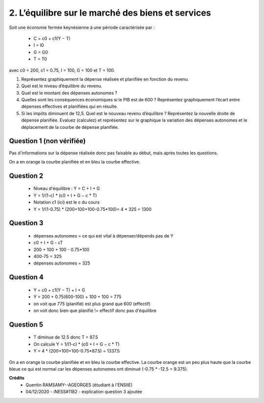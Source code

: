 ============================================================
2. L’équilibre sur le marché des biens et services
============================================================

.. image:: https://img.shields.io/badge/correction-vérifiée-green.svg?style=flat&amp;colorA=E1523D&amp;colorB=007D8A
   :alt: correction vérifiée

Soit une économie fermée keynésienne à une période caractérisée par :

	*	C = c0 + c1(Y − T)
	*	I = I0
	*	G = G0
	*	T = T0

avec c0 = 200, c1 = 0.75, I = 100, G = 100 et T = 100.

1.
	Représentez graphiquement la dépense réalisée et planifiée en fonction du revenu.
2.
	Quel est le niveau d’équilibre du revenu.
3.
	Quel est le montant des dépenses autonomes ?
4.
	Quelles sont les conséquences économiques si le PIB est de 600 ? Représentez
	graphiquement l’écart entre dépenses effectives et planifiées qui en résulte.
5.
	Si les impôts diminuent de 12,5. Quel est le nouveau revenu d’équilibre ? Représentez
	la nouvelle droite de dépense planifiée. Evaluez (calculez) et représentez sur le
	graphique la variation des dépenses autonomes et le déplacement de la courbe de
	dépense planifiée.

Question 1 (non vérifiée)
--------------------------

Pas d'informations sur la dépense réalisée donc pas faisable au début, mais
après toutes les questions.

On a en orange la courbe planifiée et en bleu la courbe effective.

.. plot::

		import math
		import numpy as np
		import matplotlib.pyplot as plt

		x = np.arange(-800, 800, 0.001)
		y = 200+0.75*(x-100)+100+100

		fig = plt.figure()
		ax = fig.add_subplot(1, 1, 1)

		ax.plot(x, y, color='tab:blue')

		x = np.arange(-800, 800, 0.001)
		y = (200+0.75*(x-100)+100+100) * (775/600) + 75 # correction calistro (375-300)

		ax.plot(x, y, color='tab:orange')

		# Move left y-axis and bottom x-axis to centre, passing through (0,0)
		ax.spines['left'].set_position('center')

		# Eliminate upper and right axes
		ax.spines['right'].set_color('none')
		ax.spines['top'].set_color('none')

		# Show ticks in the left and lower axes only
		ax.xaxis.set_ticks_position('bottom')
		ax.yaxis.set_ticks_position('left')

		plt.show()

Question 2
--------------------------

	* Niveau d'équilibre : Y = C + I + G
	* Y = 1/(1-c) * (c0 + I + G − c \* T)
	* Notation c1 (ici) est le c du cours
	* Y = 1/(1-0.75) * (200+100+100-0.75*100)= 4 * 325 = 1300

Question 3
-----------

	* dépenses autonomes = ce qui est vital à dépenser/dépends pas de Y
	* c0 + I + G - cT
	* 200 + 100 + 100 - 0.75*100
	* 400-75 = 325
	* dépenses autonomes = 325

Question 4
--------------------------

	* Y = c0 + c1(Y − T) + I + G
	* Y = 200 + 0.75(600-100) + 100 + 100 = 775
	* on voit que 775 (planifié) est plus grand que 600 (effectif)
	* on voit donc bien que planifié != effectif donc pas d'équilibre

Question 5
--------------------------

	* T diminue de 12.5 donc T = 87.5
	* On calcule Y =  1/(1-c) * (c0 + I + G − c \* T)
	* Y = 4 * (200+100+100-0.75*87.5) = 1337.5

On a en orange la courbe planifiée et en bleu la courbe effective.
La courbe orange est un peu plus haute que la courbe bleue ce qui
est normal car les dépenses autonomes ont diminué (-0.75 * -12.5 = 9.375).

.. plot::

		import math
		import numpy as np
		import matplotlib.pyplot as plt

		x = np.arange(-800, 800, 0.001)
		y = (200+0.75*(x-100)+100+100)

		fig = plt.figure()
		ax = fig.add_subplot(1, 1, 1)

		ax.plot(x, y, color='tab:blue')

		x = np.arange(-800, 800, 0.001)
		y = (200+0.75*(x-87.5)+100+100)

		ax.plot(x, y, color='tab:orange')

		# Move left y-axis and bottom x-axis to centre, passing through (0,0)
		ax.spines['left'].set_position('center')

		# Eliminate upper and right axes
		ax.spines['right'].set_color('none')
		ax.spines['top'].set_color('none')

		# Show ticks in the left and lower axes only
		ax.xaxis.set_ticks_position('bottom')
		ax.yaxis.set_ticks_position('left')

		plt.show()

**Crédits**
	* Quentin RAMSAMY--AGEORGES (étudiant à l'ENSIIE)
	* 04/12/2020 - iNESS#1182 - explication question 3 ajoutée